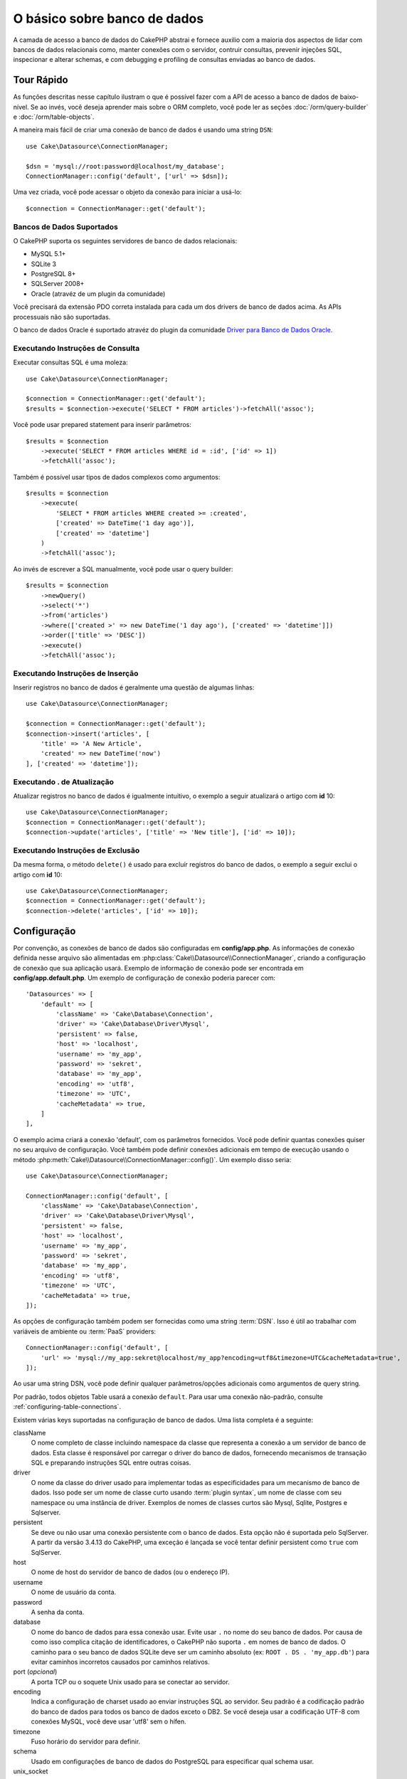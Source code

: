 O básico sobre banco de dados
#############################

A camada de acesso a banco de dados do CakePHP abstrai e fornece auxilio com
a maioria dos aspectos de lidar com bancos de dados relacionais como, manter
conexões com o servidor, contruir consultas, prevenir injeções SQL, inspecionar
e alterar schemas, e com debugging e profiling de consultas enviadas ao banco
de dados.

Tour Rápido
===========

As funções descritas nesse capítulo ilustram o que é possível fazer com a API
de acesso a banco de dados de baixo-nível. Se ao invés, você deseja aprender
mais sobre o ORM completo, você pode ler as seções :doc:`/orm/query-builder` e
:doc:`/orm/table-objects`.

A maneira mais fácil de criar uma conexão de banco de dados é usando uma string 
``DSN``::

    use Cake\Datasource\ConnectionManager;

    $dsn = 'mysql://root:password@localhost/my_database';
    ConnectionManager::config('default', ['url' => $dsn]);

Uma vez criada, você pode acessar o objeto da conexão para iniciar a usá-lo::

    $connection = ConnectionManager::get('default');

Bancos de Dados Suportados
--------------------------

O CakePHP suporta os seguintes servidores de banco de dados relacionais:

* MySQL 5.1+
* SQLite 3
* PostgreSQL 8+
* SQLServer 2008+
* Oracle (atravéz de um plugin da comunidade)

Você precisará da extensão PDO correta instalada para cada um dos drivers de
banco de dados acima. As APIs processuais não são suportadas.

O banco de dados Oracle é suportado atravéz do plugin da comunidade
`Driver para Banco de Dados Oracle <https://github.com/CakeDC/cakephp-oracle-driver>`_.

.. _running-select-statements:

Executando Instruções de Consulta
---------------------------------

Executar consultas SQL é uma moleza::

    use Cake\Datasource\ConnectionManager;

    $connection = ConnectionManager::get('default');
    $results = $connection->execute('SELECT * FROM articles')->fetchAll('assoc');

Você pode usar prepared statement para inserir parâmetros::

    $results = $connection
        ->execute('SELECT * FROM articles WHERE id = :id', ['id' => 1])
        ->fetchAll('assoc');

Também é possível usar tipos de dados complexos como argumentos::

    $results = $connection
        ->execute(
            'SELECT * FROM articles WHERE created >= :created',
            ['created' => DateTime('1 day ago')],
            ['created' => 'datetime']
        )
        ->fetchAll('assoc');

Ao invés de escrever a SQL manualmente, você pode usar o query builder::

    $results = $connection
        ->newQuery()
        ->select('*')
        ->from('articles')
        ->where(['created >' => new DateTime('1 day ago'), ['created' => 'datetime']])
        ->order(['title' => 'DESC'])
        ->execute()
        ->fetchAll('assoc');

Executando Instruções de Inserção
---------------------------------

Inserir registros no banco de dados é geralmente uma questão de algumas linhas::

    use Cake\Datasource\ConnectionManager;

    $connection = ConnectionManager::get('default');
    $connection->insert('articles', [
        'title' => 'A New Article',
        'created' => new DateTime('now')
    ], ['created' => 'datetime']);

Executando . de Atualização
------------------------------------

Atualizar registros no banco de dados é igualmente intuitivo, o exemplo a seguir
atualizará o artigo com **id** 10::

    use Cake\Datasource\ConnectionManager;
    $connection = ConnectionManager::get('default');
    $connection->update('articles', ['title' => 'New title'], ['id' => 10]);


Executando Instruções de Exclusão
---------------------------------

Da mesma forma, o método ``delete()`` é usado para excluír registros do banco de
dados, o exemplo a seguir exclui o artigo com **id** 10::

    use Cake\Datasource\ConnectionManager;
    $connection = ConnectionManager::get('default');
    $connection->delete('articles', ['id' => 10]);

.. _database-configuration:

Configuração
============

Por convenção, as conexões de banco de dados são configuradas em **config/app.php**. As
informações de conexão definida nesse arquivo são alimentadas em 
:php:class:`Cake\\Datasource\\ConnectionManager`, criando a configuração de
conexão que sua aplicação usará. Exemplo de informação de conexão pode ser
encontrada em **config/app.default.php**. Um exemplo de configuração de conexão
poderia parecer com::

    'Datasources' => [
        'default' => [
            'className' => 'Cake\Database\Connection',
            'driver' => 'Cake\Database\Driver\Mysql',
            'persistent' => false,
            'host' => 'localhost',
            'username' => 'my_app',
            'password' => 'sekret',
            'database' => 'my_app',
            'encoding' => 'utf8',
            'timezone' => 'UTC',
            'cacheMetadata' => true,
        ]
    ],

O exemplo acima criará a conexão 'default', com os parâmetros fornecidos. Você pode
definir quantas conexões quiser no seu arquivo de configuração. Você também pode
definir conexões adicionais em tempo de execução usando o método
:php:meth:`Cake\\Datasource\\ConnectionManager::config()`. Um exemplo disso seria::

    use Cake\Datasource\ConnectionManager;

    ConnectionManager::config('default', [
        'className' => 'Cake\Database\Connection',
        'driver' => 'Cake\Database\Driver\Mysql',
        'persistent' => false,
        'host' => 'localhost',
        'username' => 'my_app',
        'password' => 'sekret',
        'database' => 'my_app',
        'encoding' => 'utf8',
        'timezone' => 'UTC',
        'cacheMetadata' => true,
    ]);


As opções de configuração também podem ser fornecidas como uma string :term:`DSN`.
Isso é útil ao trabalhar com variáveis de ambiente ou :term:`PaaS` providers::

    ConnectionManager::config('default', [
        'url' => 'mysql://my_app:sekret@localhost/my_app?encoding=utf8&timezone=UTC&cacheMetadata=true',
    ]);

Ao usar uma string DSN, você pode definir qualquer parâmetros/opções adicionais como
argumentos de query string.

Por padrão, todos objetos Table usará a conexão ``default``. Para usar
uma conexão não-padrão, consulte :ref:`configuring-table-connections`.

Existem várias keys suportadas na configuração de banco de dados. Uma lista
completa é a seguinte:

className
    O nome completo de classe incluindo namespace da classe que representa a
    conexão a um servidor de banco de dados. Esta classe é responsável por 
    carregar o driver do banco de dados, fornecendo mecanismos de transação SQL
    e preparando instruções SQL entre outras coisas.
driver
    O nome da classe do driver usado para implementar todas as especificidades
    para um mecanismo de banco de dados. Isso pode ser um nome de classe curto
    usando :term:`plugin syntax`, um nome de classe com seu namespace ou uma
    instância de driver. 
    Exemplos de nomes de classes curtos são Mysql, Sqlite, Postgres e Sqlserver.   
persistent
    Se deve ou não usar uma conexão persistente com o banco de dados. Esta opção não
    é suportada pelo SqlServer. A partir da versão 3.4.13 do CakePHP, uma exceção é
    lançada se você tentar definir persistent como ``true`` com SqlServer.
host
    O nome de host do servidor de banco de dados (ou o endereço IP).
username
    O nome de usuário da conta.
password
    A senha da conta.
database
    O nome do banco de dados para essa conexão usar. Evite usar ``.`` no nome
    do seu banco de dados. Por causa de como isso complica citação de 
    identificadores, o CakePHP não suporta ``.``  em nomes de banco de dados.
    O caminho para o seu banco de dados SQLite deve ser um caminho absoluto
    (ex: ``ROOT . DS . 'my_app.db'``) para evitar caminhos incorretos
    causados por caminhos relativos.
port (*opcional*)
    A porta TCP ou o soquete Unix usado para se conectar ao servidor.
encoding
    Indica a configuração de charset usado ao enviar instruções SQL ao servidor.
    Seu padrão é a codificação padrão do banco de dados para todos os banco de
    dados exceto o DB2. Se você deseja usar a codificação UTF-8 com conexões 
    MySQL, você deve usar 'utf8' sem o hífen.
timezone
    Fuso horário do servidor para definir.
schema
    Usado em configurações de banco de dados do PostgreSQL para especificar qual schema usar.
unix_socket
    Usado por drivers que o suportam para se conectar via arquivos de soquete Unix.
    Se você estiver usando o PostgreSQL e quiser usar os soquetes Unix, deixe a chave
    do host em branco.
ssl_key
    O caminho para o arquivo de chave SSL. (Somente suportado pelo MySQL).
ssl_cert
    O caminho para o arquivo de certificado SSL. (Somente suportado pelo MySQL).
ssl_ca
    O caminho do arquivo de autoridade de certificação SSL. (Somente suportado pelo MySQL).
init
    Uma lista de queries que devem ser enviadas para o servidor de banco de dados 
    como quando a conexão é criada.
log
    Defina para ``true`` para habilitar o log de query. Quando habilitado, queries
    serão registradas(logged) em um nível ``debug`` com o escopo `` queriesLog``.
quoteIdentifiers
    Defina para ``true`` se você estiver usando palavras reservadas os caracteres
    especiais nos nomes de suas tabelas ou colunas. Habilitando essa configuração,
    resultará em consultas criadas usando o :doc:`/orm/query-builder`com identificadores
    citados (quoted) ao criar SQL. Deve ser notado, que isso diminui o desempenho
    porque cada consulta precisa ser percorrida e manipulada antes de ser executada.
flags
    Um array associativo de constantes PDO que devem ser passada para a instância PDO
    subjacente. Consulte a documentação do PDO sobre as flags suportadas pelo driver
    que você está usando.
cacheMetadata
    Tanto um boolean ``true``, ou uma string contendo a configuração de cache para
    armazenar metadados. Desativar o cache de metadados não é a aconselhado e pode
    resultar em desempenho muito fraco. Consulte a seção :ref:`database-metadata-cache`
    para obter mais informações.

Neste ponto, pode desejar dar uma olhada no :doc:`/intro/conventions`.
A correta nomenclatura para suas tables (e a adição de algumas colunas) podem
garantir algumas funcionalidades gratuitas e ajudá-lo a evitar configuração.
Por exemplo, se você nomear sua tabela de banco de dados big\_boxes, sua
tabela BigBoxesTable e o seu controller BigBoxesController, tudo funcionará
em conjunto automaticamente. Por convenção, use sublinhados, minúsculas e 
plurais para os nomes de tabelas de banco de dados - por exemplo: bakers,
pastry\_stores, and savory\_cakes.

.. php:namespace:: Cake\Datasource

Gerenciando Conexões
====================

.. php:class:: ConnectionManager

A classe `ConnectionManager`` atua como um registro para acessar conexões de
banco de dados que seu aplicativo tem. Ele fornece um lugar onde outros objetos
podem obter referências às conexões existentes.

Acessando Conexões
------------------

.. php:staticmethod:: get($name)

Uma vez configurada, as conexões podem ser obtidas usando 
:php:meth:`Cake\\Datasource\\ConnectionManager::get()`. Este método irá construir
e carregar uma conexão se não tiver sido construído antes ou retornar a conexão
conhecida existente::

    use Cake\Datasource\ConnectionManager;

    $conn = ConnectionManager::get('default');

Ao tentar carregar conexões que não existem será lançado uma exceção.

Criando Conexões em Tempo de Execução
-------------------------------------

Usando ``config()`` e ``get()`` você pode criar novas conexões que não estão
definadas em seus arquivos de configuração em tempo de execução::

    ConnectionManager::config('my_connection', $config);
    $conn = ConnectionManager::get('my_connection');

Consulte a seção :ref:`database-configuration` para mais informações sobre os
dados de configuração usados ao criar conexões.

.. _database-data-types:

.. php:namespace:: Cake\Database

Tipos de Dados
==============

.. php:class:: Type

Como nem todos os fornecedores de banco de dados incluem o mesmo conjunto de tipos
de dados, ou os mesmos nomes para tipos de dados semelhantes, o CakePHP fornece um
conjunto de tipos de dados abstraídos para uso com a camada do banco de dados. Os
tipos suportados pelo CakePHP são:

string
    Geralmente usado para colunas dos tipos CHAR ou VARCHAR. Ao usar a opção ``fixed``
    forçará uma coluna CHAR. No SQL Server, os tipos NCHAR e NVARCHAR são usados.    
text
    Mapeia para tipos de TEXT.
uuid
    Mapeia para o tipo UUID se um banco de dados fornecer um, caso contrário, isso
    gerará um campo CHAR(36).
integer
    Mapeia para o tipo INTEGER fornecido pelo banco de dados. O BIT ainda não é
    suportado neste momento.
biginteger
    Mapeia para o tipo BIGINT fornecido pelo banco de dados.
float
    Mapeia para DOUBLE ou FLOAT, dependendo do banco de dados. A opção  ``precision``
    pode ser usada para definir a precisão utilizada.
decimal
    Mapeia para o tipo DECIMAL. Suporta as opções ``length`` e ``precision``.
boolean
    Mapeia para BOOLEAN, exceto no MySQL, onde TINYINT(1) é usado para representar
    booleans. BIT(1) ainda não é suportado neste momento.
binary
    Mapeia para os tipos BLOB ou BYTEA fornecido pelo banco de dados.
date
    Mapeia para o tipo de coluna DATE de fuso horario nativo. O valor de retorno
    desse tipo de coluna é :php:class:`Cake\\I18n\\Date` que estende a classe
    nativa ``DateTime``.
datetime
    Mapeia para o tipo de coluna DATETIME de fuso horario nativo. No PostgreSQL
    e no SQL Server, isso se transforma em um tipo TIMESTAMP. O valor de retorno
    padrão desse tipo de coluna é :php:class:`Cake\\I18n\\Date` que estende a classe
    nativa ``DateTime`` e `Chronos <https://github.com/cakephp/chronos>`_.
timestamp
    Mapeia para o tipo TIMESTAMP.
time
    Mapeia para um tipo TIME em todos bancos de dados.
json
    Mapeia para um tipo JSON se disponível, caso contrário mapeia para TEXT. 
    O tipo 'json' foi adicionado na versão 3.3.0

Esses tipos são usados tanto nos recursos de schema reflection que o CakePHP fornece,
quanto nos recursos de geração de schema que o CakePHP utiliza ao usar fixtures de testes.

Cada tipo também pode fornecer funções de tradução entre representações de PHP e SQL. 
Esses métodos são invocados com base nos type hints fornecidos ao fazer consultas. 
Por exemplo, uma coluna marcada como 'datetime' automaticamente converterá os parâmetros
de entrada das instâncias ``DateTime`` em timestamp ou string de data formatada. Da mesma
forma, as colunas 'binary' aceitarão manipuladores de arquivos e gerarão manipuladores de
arquivos ao ler dados.

.. _adding-custom-database-types:

Adicionando Tipos Personalizados
--------------------------------

.. php:staticmethod:: map($name, $class)

Se você precisa usar tipos específicos do fornecedor que não estão incorporados no CakePHP,
você pode adicionar novos tipos adicionais ao sistema de tipos do CakePHP. As classes de tipos
devem implementar os seguintes métodos:

* ``toPHP``: Converte valor vindo do banco de dados em um tipo equivalente do PHP.
* ``toDatabase``: Converte valor vindo do PHP em um tipo aceitável por um banco de dados.
* ``toStatement``: Converte valor para seu equivalente Statement.
* ``marshal``: Converte dados simples em objetos PHP.

Uma maneira fácil de atender a interface básica é estender
:php:class:`Cake\\Database\\Type`. Por exemplo, se quiséssemos adicionar um tipo JSON, 
poderíamos fazer a seguinte classe de tipo::

    // in src/Database/Type/JsonType.php

    namespace App\Database\Type;

    use Cake\Database\Driver;
    use Cake\Database\Type;
    use PDO;

    class JsonType extends Type
    {

        public function toPHP($value, Driver $driver)
        {
            if ($value === null) {
                return null;
            }
            return json_decode($value, true);
        }

        public function marshal($value)
        {
            if (is_array($value) || $value === null) {
                return $value;
            }
            return json_decode($value, true);
        }

        public function toDatabase($value, Driver $driver)
        {
            return json_encode($value);
        }

        public function toStatement($value, Driver $driver)
        {
            if ($value === null) {
                return PDO::PARAM_NULL;
            }
            return PDO::PARAM_STR;
        }

    }

Por padrão, o método ``toStatement()`` tratará os valores como strings que
funcionarão para o nosso novo tipo. Uma vez que criamos nosso novo tipo, nós
precisamos adicioná-lo ao mapeamento de tipo. Durante o bootstrap do nosso
aplicativo, devemos fazer o seguinte::

    use Cake\Database\Type;

    Type::map('json', 'App\Database\Type\JsonType');

.. versionadded:: 3.3.0
    A classe JsonType descrita neste exemplo foi adicionada ao core.

Nós podemos então sobrecarregar os dados de schema refletido para usar nosso novo tipo, e
a camada de banco de dados do CakePHP converterá automaticamente nossos dados JSON ao
criar consultas. Você pode usar os tipos personalizados que você criou mapeando os tipos
no seu método :ref:`_initializeSchema() <saving-complex-types>` da Tabela::

    use Cake\Database\Schema\TableSchema;

    class WidgetsTable extends Table
    {

        protected function _initializeSchema(TableSchema $schema)
        {
            $schema->columnType('widget_prefs', 'json');
            return $schema;
        }

    }

.. _mapping-custom-datatypes-to-sql-expressions:

Mapeando Tipos de Dados Personalizados para Expressões SQL
----------------------------------------------------------

.. versionadded:: 3.3.0
   O suporte de mapeamento de tipos de dados personalizados para expressões SQL
   foi adicionado na versão 3.3.0.

O exemplo anterior mapeia um tipo de dados personalizado para um tipo de coluna
'json' que é facilmente representado como uma string em uma instrução SQL. Os
tipos complexos de dados SQL não podem ser representados como strings/integers
em consultas SQL. Ao trabalhar com esses tipos de dados, sua classe Type precisa
implementar a interface ``Cake\Database\Type\ExpressionTypeInterface``. Essa
interface permite que seu tipo personalizado represente um valor como uma
expressão SQL. Como exemplo, nós vamos construir uma simples classe Type para
manipular dados do tipo ``POINT`` do MySQL. Primeiramente, vamos definir um
objeto 'value' que podemos usar para representar dados ``POINT`` no PHP::

    // in src/Database/Point.php
    namespace App\Database;

    // Our value object is immutable.
    class Point
    {
        protected $_lat;
        protected $_long;

        // Factory method.
        public static function parse($value)
        {
            // Parse the data from MySQL.
            return new static($value[0], $value[1]);
        }

        public function __construct($lat, $long)
        {
            $this->_lat = $lat;
            $this->_long = $long;
        }

        public function lat()
        {
            return $this->_lat;
        }

        public function long()
        {
            return $this->_long;
        }
    }

Com o nosso objeto de valor criado, nós vamos precisar de uma classe Type para
mapear dados nesse objeto de valor e em expressões SQL::

    namespace App\Database\Type;

    use App\Database\Point;
    use Cake\Database\Expression\FunctionExpression;
    use Cake\Database\Type as BaseType;
    use Cake\Database\Type\ExpressionTypeInterface;

    class PointType extends BaseType implements ExpressionTypeInterface
    {
        public function toPHP($value, Driver $d)
        {
            return Point::parse($value);
        }

        public function marshal($value)
        {
            if (is_string($value)) {
                $value = explode(',', $value);
            }
            if (is_array($value)) {
                return new Point($value[0], $value[1]);
            }
            return null;
        }

        public function toExpression($value)
        {
            if ($value instanceof Point) {
                return new FunctionExpression(
                    'POINT',
                    [
                        $value->lat(),
                        $value->long()
                    ]
                );
            }
            if (is_array($value)) {
                return new FunctionExpression('POINT', [$value[0], $value[1]]);
            }
            // Handle other cases.
        }
    }

A classe acima faz algumas coisas interessantes:

* O método ``toPHP`` lida com o parse de resultados de consulta SQL em um objeto de valor.
* O método ``marshal`` lida com a conversão, de dados como os dados de requisição, em nosso
  objeto de valor.
  Nós vamos aceitar valores string como ``'10.24,12.34`` e array por enquanto.
* O método ``toExpression`` lida com a conversão do nosso objeto de valor para
  as expressões SQL equivalentes. No nosso exemplo, o SQL resultante seria algo como
  ``POINT(10.24, 12.34)``.

Uma vez que criamos nosso tipo personalizado, precisaremos :ref:`connectar nosso tipo
personalizado à nossa classe table <saving-complex-types>`.

.. _immutable-datetime-mapping:

Habilitando Objetos DataTime Imutáveis
--------------------------------------

.. versionadded:: 3.2
    Immutable date/time objetos foram adicionados na versão 3.2.

Como objetos Date/Time são facilmente modificados, o CakePHP permite você habilitar
objetos de valores imutáveis. Isso é melhor feito no arquivo
**config/bootstrap.php** da sua aplicação::

    Type::build('datetime')->useImmutable();
    Type::build('date')->useImmutable();
    Type::build('time')->useImmutable();
    Type::build('timestamp')->useImmutable();

.. note::
    Novas aplicações terão objetos imutáveis habilitado por padrão.

Classes de Conexão
==================

.. php:class:: Connection

As classes de conexão fornecem uma interface simples para interagir
com conexões de banco de dados de modo consistente. Elas servem como
uma interface mais abstrata para a camada do driver e fornece recursos
para executar consultas, logar (<em>logging</em>) consultas e realizar
operações transacionais.

.. _database-queries:

Executando Consultas
--------------------

.. php:method:: query($sql)

Uma vez que você obteve um objeto de conexão, você provavelmente quererá
executar algumas consultas com ele. A camada de abstração de banco de dados
do CakePHP fornece recursos de wrapper em cima do PDO e drivers nativos.
Esses wrappers fornecem uma interface similar ao PDO. Há algumas formas
diferentes de executar consultas, dependendo do tipo de consulta que você
precisa executar e do tipo de resultados que você precisa receber. O método
mais básico é o ``query()`` que lhe permite executar consultas SQL já prontas::

    $stmt = $conn->query('UPDATE articles SET published = 1 WHERE id = 2');

.. php:method:: execute($sql, $params, $types)

O método ``query()`` não aceita parâmetros adicionais. Se você precisa de 
parâmetros adicionais, você deve usar o método ``execute()``, que permite que
placeholders sejam usados::

    $stmt = $conn->execute(
        'UPDATE articles SET published = ? WHERE id = ?',
        [1, 2]
    );

Sem qualquer informação de indução de tipo, ``execute`` assumirá que todos os
placeholders são valores do tipo string. Se você precisa vincular tipos específicos
de dados, você pode usar seus nomes de tipos abstratos ao criar uma consulta::

    $stmt = $conn->execute(
        'UPDATE articles SET published_date = ? WHERE id = ?',
        [new DateTime('now'), 2],
        ['date', 'integer']
    );

.. php:method:: newQuery()

Isso permite que você use tipos de dados ricos em suas aplicações e convertê-los
adequadamente em instruções SQL. A última e mais flexível maneira de criar consultas
é usar o :doc:`/orm/query-builder`. Essa abordagem lhe permite criar consultas
complexas e expressivas sem ter que usar SQL específico de plataforma::

    $query = $conn->newQuery();
    $query->update('articles')
        ->set(['published' => true])
        ->where(['id' => 2]);
    $stmt = $query->execute();

Ao usar o construtor de consulta (<em>query builder</em>), nenhum SQL será enviado
para o servidor do banco de dados até que o método ``execute()`` é chamado ou a
consulta seja iterada. Iterar uma consulta irá primeiro executá-la e então começar a
iterar sobre o conjunto de resultados::

    $query = $conn->newQuery();
    $query->select('*')
        ->from('articles')
        ->where(['published' => true]);

    foreach ($query as $row) {
        // Faz alguma coisa com a linha.
    }

.. note::
    Quando você tem uma instância de :php:class:`Cake\\ORM\\Query` você pode
    usar o método ``all()`` para obter o conjunto de resultados de consultas SELECT.

Usando Transações
-----------------
Os objetos de conexão lhe fornecem algumas maneiras simples de realizar transações
de banco de dados. A maneira mais básica de fazer transações é através dos métodos
``begin()``, ``commit()`` e ``rollback()``, que mapeiam para seus equivalentes em SQL::

    $conn->begin();
    $conn->execute('UPDATE articles SET published = ? WHERE id = ?', [true, 2]);
    $conn->execute('UPDATE articles SET published = ? WHERE id = ?', [false, 4]);
    $conn->commit();

.. php:method:: transactional(callable $callback)

Além disso, essas instâncias de interface de conexão também fornecem o método 
``transactional()`` que torna o tratamento das chamadas begin/commit/rollback muito mais simples::

    $conn->transactional(function ($conn) {
        $conn->execute('UPDATE articles SET published = ? WHERE id = ?', [true, 2]);
        $conn->execute('UPDATE articles SET published = ? WHERE id = ?', [false, 4]);
    });

Além de consultas básicas, você pode executar consultas mais complexas usando 
:doc:`/orm/query-builder` ou :doc:`/orm/table-objects`. O método transactional vai fazer o seguinte:

- Chamar método ``begin``.
- Chamar a closure fornecida.
- Se a closure lançar uma exceção, um rollback será emitido. A exceção original será re-lançada.
- Se a closure retornar ``false``, um rollback será emitido.
- Se a closure for executada com sucesso, a transação será cometida (<em>committed</em>).


Interagindo com Instruções
==========================

Ao usar a API do banco de dados de baixo nível, você muitas vezes encontrará objetos de instrução.
Esses objetos lhe permitem manipular a instrução preparada subjacente do driver. Depois de criar e
executar um objeto de consulta, ou usando ``execute()`` você terá uma instância ``StatementDecorator``.
Isso envolve o objeto de instrução básico subjacente e fornece alguns recursos adicionais.

Preparando um Instrução
-----------------------

Você pode criar um objeto de instrução usando ``execute()`` ou ``prepare()```. O método ``execute()``
retorna uma instrução com os valores fornecidos ligados a ela. Enquanto que o ``prepare()`` retorna
uma instrução incompleta::

    // Instruções do ``execute`` terão valores já vinculados a eles.
    $stmt = $conn->execute(
        'SELECT * FROM articles WHERE published = ?',
        [true]
    );

    // Instruções do ``prepare``serão parâmetros para placeholders.
    // Você precisa vincular os parâmetros antes de executar.
    $stmt = $conn->prepare('SELECT * FROM articles WHERE published = ?');

Uma vez que você preparou uma instrução, você pode vincular dados adicionais e executá-lo.

.. _database-basics-binding-values:

Binding Values
--------------

Uma vez que você criou uma instrução preparada, você talvez precise vincular dados adicionais.
Você pode vincular vários valores ao mesmo tempo usando o método ``bind()``, ou vincular elementos
individuais usando ``bindValue``::

    $stmt = $conn->prepare(
        'SELECT * FROM articles WHERE published = ? AND created > ?'
    );

    // Vincular vários valores
    $stmt->bind(
        [true, new DateTime('2013-01-01')],
        ['boolean', 'date']
    );

    // Vincular único valor
    $stmt->bindValue(1, true, 'boolean');
    $stmt->bindValue(2, new DateTime('2013-01-01'), 'date');

Ao criar instruções, você também pode usar chave de array nomeadas em vez de posicionais::

    $stmt = $conn->prepare(
        'SELECT * FROM articles WHERE published = :published AND created > :created'
    );

    // Vincular vários valores
    $stmt->bind(
        ['published' => true, 'created' => new DateTime('2013-01-01')],
        ['published' => 'boolean', 'created' => 'date']
    );

    // Vincular um valor único
    $stmt->bindValue('published', true, 'boolean');
    $stmt->bindValue('created', new DateTime('2013-01-01'), 'date');

.. warning::
    
    Você não pode misturar posicionais e chave de array nomeadas na mesma instrução.

Executando & Obtendo Linhas
---------------------------

Depois de preparar uma instrução e vincular dados a ela, você pode executá-la e obter
linhas. As instruções devem ser executadas usando o método ``execute()``. Uma vez
executado, os resultados podem ser obtidos usando ``fetch()``, ``fetchAll()`` ou iterando 
a instrução::

    $stmt->execute();

    // Lê uma linha.
    $row = $stmt->fetch('assoc');

    // Lê todas as linhas.
    $rows = $stmt->fetchAll('assoc');

    // Lê linhas através de iteração.
    foreach ($rows as $row) {
        // Do work
    }

.. note::
    
    Lendo linhas através de iteração irá obter linhas no modo 'both'. Isso significa que você
    obterá os resultados indexados numericamente e indexados associativamente.

Obtendo Contagens de Linha
--------------------------

Depois de executar uma declaração, você pode buscar o número de linhas afetadas::

    $rowCount = count($stmt);
    $rowCount = $stmt->rowCount();


Verificando Códigos de Erro
---------------------------

Se a sua consulta não foi bem sucedida, você pode obter informações de erro relacionadas
usando os métodos ``errorCode()`` e ``errorInfo()``. Estes métodos funcionam da mesma 
maneira que os fornecidos pelo PDO::

    $code = $stmt->errorCode();
    $info = $stmt->errorInfo();

.. todo::
    Possibly document CallbackStatement and BufferedStatement

.. _database-query-logging:

Log de Consultas
================

O log de consultas pode ser habilitado ao configurar sua conexão definindo a opção ``log``
com o valor ``true``. Você também pode alternar o log de consulta em tempo de execução,
usando o método ``logQueries``::

    // Habilita log de consultas.
    $conn->logQueries(true);

    // Desabilita o log de consultas.
    $conn->logQueries(false);

Quando o log de consultas está habilitado, as consultas serão logadas em
:php:class:`Cake\\Log\\Log` usando o nível 'debug', e o escopo 'queriesLog'.
Você precisará ter um logger configurado para capturar esse nível e escopo. 
Logar no ``stderr`` pode ser útil quando se estiver trabalhando com testes
de unidade e logar em arquivos/syslog pode ser útil ao trabalhar com
requisições web::

    use Cake\Log\Log;

    // Console logging
    Log::config('queries', [
        'className' => 'Console',
        'stream' => 'php://stderr',
        'scopes' => ['queriesLog']
    ]);

    // File logging
    Log::config('queries', [
        'className' => 'File',
        'path' => LOGS,
        'file' => 'queries.log',
        'scopes' => ['queriesLog']
    ]);

.. note::
    
    Log de consultas destina-se apenas para usos de depuração/desenvolvimento. 
    Você nunca deve habilitar o log de consultas em ambiente de produção, pois isso
    afetará negativamente o desempenho de sua aplicação.

.. _identifier-quoting:

Identifier Quoting
==================

Por padrão, o CakePHP **não** cita (<em>quote<em>) identificadores em consultas
SQL geradas. A razão disso é que a citação de identificadores tem algumas desvantagens:

* Sobrecarga de desempenho - Citar identificadores é muito mais lentos e complexos 
  do que não fazê-lo.
* Não é necessário na maioria dos casos - Em bancos de dados não legados que seguem as
  convenções do CakePHP não há motivo para citar identificadores.

Se você estiver usando um schema legado que requer citação de identificador, você pode 
habilitar isso usando a configuração ``quoteIdentifiers``` em seu 
:ref:`database-configuration`. Você também pode habilitar esse recurso em tempo de execução::

    $conn->driver()->autoQuoting(true);

Quando habilitado, a citação de identificador causará uma <em>traversal query</em> adicional
que converte todos os identificadores em objetos ``IdentifierExpression``.

.. note::
    
    Os fragmentos de SQL contidos em objetos QueryExpression não serão modificados.

.. _database-metadata-cache:

Metadata Caching
================

O ORM do CakePHP usa reflexão de banco de dados para determinar a schema, índices e
chaves estrangeiras que sua aplicação contém. Como esse metadado é alterado
com pouca frequência e pode ser caro de acessar, ele geralmente é armazenado em cache.
Por padrão, os metadados são armazenados na configuração de cache ``_cake_model_``. 
Você pode definir uma configuração de cache personalizada usando a opção ``cacheMetadata``
na sua configuração de <em>datasource</em>::

    'Datasources' => [
        'default' => [
            // Other keys go here.

            // Use the 'orm_metadata' cache config for metadata.
            'cacheMetadata' => 'orm_metadata',
        ]
    ],

Você também pode configurar o cache de metadados em tempo de execução
com o método ``cacheMetadata()``::

    // Desabilitar o cache
    $connection->cacheMetadata(false);

    // Habilitar tohe cache
    $connection->cacheMetadata(true);

    // Utilizar uma configuração de cache personalizada
    $connection->cacheMetadata('orm_metadata');

O CakePHP também inclui uma ferramenta CLI para gerenciar caches de metadados. 
Confira o capítulo :doc:`/console-and-shells/orm-cache` para obter mais informações.

Criando Banco de Dados
======================

Se você quer criar uma conexão sem selecionar um banco de dados, você pode omitir o
nome do banco de dados::

    $dsn = 'mysql://root:password@localhost/';

Agora você pode usar seu objeto de conexão para executar consultas que cria/modifica
bancos de dados. Por exemplo, para criar um banco de dados::

    $connection->query("CREATE DATABASE IF NOT EXISTS my_database");

.. note::
    
    Ao criar um banco de dados, é uma boa idéia definir o conjunto de caracteres e os 
    parâmetros de collation. Se esses valores estiverem faltando, o banco de dados 
    definirá quaisquer valores padrão de sistema que ele use.

.. meta::
    :title lang=en: Database Basics
    :keywords lang=en: SQL,MySQL,MariaDB,PostGres,Postgres,postgres,PostgreSQL,PostGreSQL,postGreSql,select,insert,update,delete,statement,configuration,connection,database,data,types,custom,,executing,queries,transactions,prepared,statements,binding,fetching,row,count,error,codes,query,logging,identifier,quoting,metadata,caching
